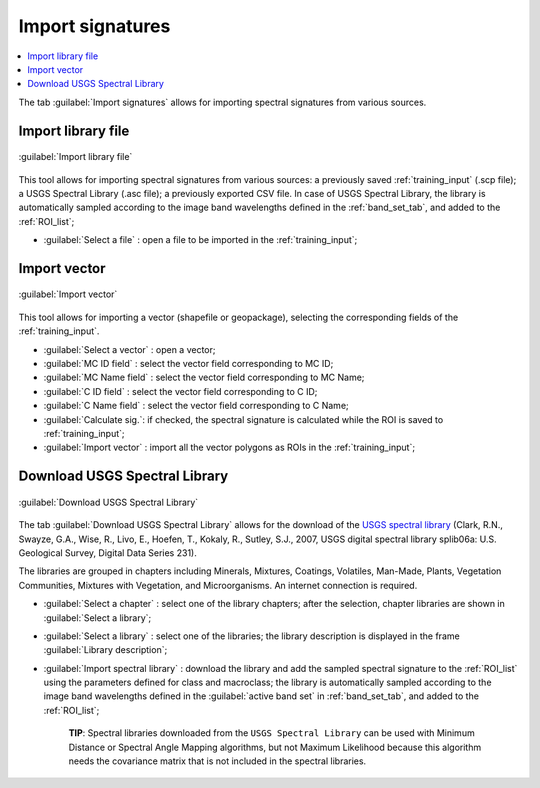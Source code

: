 .. _import_signatures_tab:

******************************
Import signatures 
******************************

.. contents::
    :depth: 2
    :local:
	
.. |registry_save| image:: _static/registry_save.png
	:width: 20pt
	
.. |project_save| image:: _static/project_save.png
	:width: 20pt
	
.. |optional| image:: _static/optional.png
	:width: 20pt
	
.. |input_list| image:: _static/input_list.jpg
	:width: 20pt
	
.. |input_text| image:: _static/input_text.jpg
	:width: 20pt
	
.. |input_date| image:: _static/input_date.jpg
	:width: 20pt
	
.. |input_number| image:: _static/input_number.jpg
	:width: 20pt
	
.. |input_slider| image:: _static/input_slider.jpg
	:width: 20pt
	
.. |input_table| image:: _static/input_table.jpg
	:width: 20pt
	
.. |add| image:: _static/semiautomaticclassificationplugin_add.png
	:width: 20pt
	
.. |checkbox| image:: _static/checkbox.png
	:width: 18pt
	
.. |pointer| image:: _static/semiautomaticclassificationplugin_pointer_tool.png
	:width: 20pt
	
.. |radiobutton| image:: _static/radiobutton.png
	:width: 18pt
	
.. |reload| image:: _static/semiautomaticclassificationplugin_reload.png
	:width: 20pt
	
.. |reset| image:: _static/semiautomaticclassificationplugin_reset.png
	:width: 20pt
	
.. |remove| image:: _static/semiautomaticclassificationplugin_remove.png
	:width: 20pt
	
.. |run| image:: _static/semiautomaticclassificationplugin_run.png
	:width: 24pt
	
.. |open_file| image:: _static/semiautomaticclassificationplugin_open_file.png
	:width: 20pt
	
.. |new_file| image:: _static/semiautomaticclassificationplugin_new_file.png
	:width: 20pt
	
.. |open_dir| image:: _static/semiautomaticclassificationplugin_open_dir.png
	:width: 20pt
	
.. |select_all| image:: _static/semiautomaticclassificationplugin_select_all.png
	:width: 20pt
	
.. |move_up| image:: _static/semiautomaticclassificationplugin_move_up.png
	:width: 20pt
	
.. |add_bandset| image:: _static/semiautomaticclassificationplugin_add_bandset_tool.png
	:width: 20pt
	
.. |move_down| image:: _static/semiautomaticclassificationplugin_move_down.png
	:width: 20pt
	
.. |search_images| image:: _static/semiautomaticclassificationplugin_search_images.png
	:width: 20pt

.. |osm_add| image:: _static/semiautomaticclassificationplugin_osm_add.png
	:width: 20pt

.. |image_preview| image:: _static/semiautomaticclassificationplugin_download_image_preview.png
	:width: 20pt

.. |import| image:: _static/semiautomaticclassificationplugin_import.png
	:width: 20pt
	
.. |export| image:: _static/semiautomaticclassificationplugin_export.png
	:width: 20pt

.. |plus| image:: _static/semiautomaticclassificationplugin_plus.png
	:width: 20pt

.. |order_by_name| image:: _static/semiautomaticclassificationplugin_order_by_name.png
	:width: 20pt

.. |image_overview| image:: _static/semiautomaticclassificationplugin_download_image_overview.png
	:width: 20pt
	
.. |enter| image:: _static/semiautomaticclassificationplugin_enter.png
	:width: 20pt

.. |download| image:: _static/semiautomaticclassificationplugin_download_arrow.png
	:width: 20pt
	
.. |login_data| image:: _static/semiautomaticclassificationplugin_download_login.png
	:width: 20pt
	
.. |search_tab| image:: _static/semiautomaticclassificationplugin_download_search.png
	:width: 20pt

.. |download_options_tab| image:: _static/semiautomaticclassificationplugin_download_options.png
	:width: 20pt

.. |tools| image:: _static/semiautomaticclassificationplugin_roi_tool.png
	:width: 20pt
	
.. |roi_multiple| image:: _static/semiautomaticclassificationplugin_roi_multiple.png
	:width: 20pt

.. |import_spectral_library| image:: _static/semiautomaticclassificationplugin_import_spectral_library.png
	:width: 20pt
	
.. |export_spectral_library| image:: _static/semiautomaticclassificationplugin_export_spectral_library.png
	:width: 20pt
	
.. |weight_tool| image:: _static/semiautomaticclassificationplugin_weight_tool.png
	:width: 20pt
	
.. |LCS_threshold_ROI_tool| image:: _static/semiautomaticclassificationplugin_LCS_threshold_ROI_tool.png
	:width: 20pt
	
.. |threshold_tool| image:: _static/semiautomaticclassificationplugin_threshold_tool.png
	:width: 20pt
	
.. |LCS_threshold| image:: _static/semiautomaticclassificationplugin_LCS_threshold_tool.png
	:width: 20pt
	
.. |LCS_threshold_set_tool| image:: _static/semiautomaticclassificationplugin_LCS_threshold_set_tool.png
	:width: 20pt
	
.. |sign_plot| image:: _static/semiautomaticclassificationplugin_sign_tool.png
	:width: 20pt
	
.. |rgb_tool| image:: _static/semiautomaticclassificationplugin_rgb_tool.png
	:width: 20pt
	
.. |preprocessing| image:: _static/semiautomaticclassificationplugin_class_tool.png
	:width: 20pt
	
.. |band_processing| image:: _static/semiautomaticclassificationplugin_band_processing.png
	:width: 20pt
	
.. |band_combination| image:: _static/semiautomaticclassificationplugin_band_combination_tool.png
	:width: 20pt
	
.. |landsat_tool| image:: _static/semiautomaticclassificationplugin_landsat8_tool.png
	:width: 20pt
	
.. |sentinel2_tool| image:: _static/semiautomaticclassificationplugin_sentinel_tool.png
	:width: 20pt
	
.. |sentinel3_tool| image:: _static/semiautomaticclassificationplugin_sentinel3_tool.png
	:width: 20pt
	
.. |aster_tool| image:: _static/semiautomaticclassificationplugin_aster_tool.png
	:width: 20pt
	
.. |modis_tool| image:: _static/semiautomaticclassificationplugin_modis_tool.png
	:width: 20pt
	
.. |split_raster| image:: _static/semiautomaticclassificationplugin_split_raster.png
	:width: 20pt
	
.. |stack_raster| image:: _static/semiautomaticclassificationplugin_stack_raster.png
	:width: 20pt
	
.. |mosaic_tool| image:: _static/semiautomaticclassificationplugin_mosaic_tool.png
	:width: 20pt
	
.. |cloud_masking_tool| image:: _static/semiautomaticclassificationplugin_cloud_masking_tool.png
	:width: 20pt
	
.. |clip_tool| image:: _static/semiautomaticclassificationplugin_clip_tool.png
	:width: 20pt
	
.. |pca_tool| image:: _static/semiautomaticclassificationplugin_pca_tool.png
	:width: 20pt
	
.. |vector_to_raster_tool| image:: _static/semiautomaticclassificationplugin_vector_to_raster_tool.png
	:width: 20pt
	
.. |post_process| image:: _static/semiautomaticclassificationplugin_post_process.png
	:width: 20pt
	
.. |accuracy_tool| image:: _static/semiautomaticclassificationplugin_accuracy_tool.png
	:width: 20pt
	
.. |land_cover_change| image:: _static/semiautomaticclassificationplugin_land_cover_change.png
	:width: 20pt
	
.. |report_tool| image:: _static/semiautomaticclassificationplugin_report_tool.png
	:width: 20pt

.. |cross_classification| image:: _static/semiautomaticclassificationplugin_cross_classification.png
	:width: 20pt

.. |spectral_distance| image:: _static/semiautomaticclassificationplugin_spectral_distance.png
	:width: 20pt

.. |clustering| image:: _static/semiautomaticclassificationplugin_kmeans_tool.png
	:width: 20pt

.. |class_to_vector_tool| image:: _static/semiautomaticclassificationplugin_class_to_vector_tool.png
	:width: 20pt

.. |class_signature| image:: _static/semiautomaticclassificationplugin_class_signature_tool.png
	:width: 20pt

.. |reclassification_tool| image:: _static/semiautomaticclassificationplugin_reclassification_tool.png
	:width: 20pt

.. |edit_raster| image:: _static/semiautomaticclassificationplugin_edit_raster.png
	:width: 20pt

.. |undo_edit_raster| image:: _static/semiautomaticclassificationplugin_undo_edit_raster.png
	:width: 20pt

.. |classification_sieve| image:: _static/semiautomaticclassificationplugin_classification_sieve.png
	:width: 20pt

.. |classification_erosion| image:: _static/semiautomaticclassificationplugin_classification_erosion.png
	:width: 20pt

.. |classification_dilation| image:: _static/semiautomaticclassificationplugin_classification_dilation.png
	:width: 20pt

.. |bandcalc_tool| image:: _static/semiautomaticclassificationplugin_bandcalc_tool.png
	:width: 20pt
	
.. |batch_tool| image:: _static/semiautomaticclassificationplugin_batch.png
	:width: 20pt

.. |bandset_tool| image:: _static/semiautomaticclassificationplugin_bandset_tool.png
	:width: 20pt
	
.. |settings_tool| image:: _static/semiautomaticclassificationplugin_settings_tool.png
	:width: 20pt

.. |close_bandset| image:: _static/close_bandset.jpg
	:width: 20pt


The tab |import_spectral_library| :guilabel:`Import signatures` allows for importing spectral signatures from various sources.

.. _import_library_file_tab:

Import library file
^^^^^^^^^^^^^^^^^^^^^^^^^^^^^^^^

.. figure:: _static/import_library_file.jpg
	:align: center
	:width: 500pt
	
	:guilabel:`Import library file`

This tool allows for importing spectral signatures from various sources: a previously saved :ref:`training_input` (.scp file); a USGS Spectral Library (.asc file); a previously exported CSV file.
In case of USGS Spectral Library, the library is automatically sampled according to the image band wavelengths defined in the :ref:`band_set_tab`, and added to the :ref:`ROI_list`;
	
* :guilabel:`Select a file` |open_file|: open a file to be imported in the :ref:`training_input`;
	
.. _import_shapefile_tab:

Import vector
^^^^^^^^^^^^^^^^^^^^^^^^^^^^^^^^

.. figure:: _static/import_shapefile.jpg
	:align: center
	:width: 500pt
	
	:guilabel:`Import vector`

This tool allows for importing a vector (shapefile or geopackage), selecting the corresponding fields of the :ref:`training_input`.

* :guilabel:`Select a vector` |open_file|: open a vector; 
* :guilabel:`MC ID field` |input_list|: select the vector field corresponding to MC ID;
* :guilabel:`MC Name field` |input_list|: select the vector field corresponding to MC Name;
* :guilabel:`C ID field` |input_list|: select the vector field corresponding to C ID;
* :guilabel:`C Name field` |input_list|: select the vector field corresponding to C Name;
* |checkbox| :guilabel:`Calculate sig.`: if checked, the spectral signature is calculated while the ROI is saved to :ref:`training_input`;
* :guilabel:`Import vector` |enter|: import all the vector polygons as ROIs in the :ref:`training_input`;

.. _USGS_spec_library_tab:

Download USGS Spectral Library
^^^^^^^^^^^^^^^^^^^^^^^^^^^^^^^^

.. figure:: _static/USGS_spec_library.jpg
	:align: center
	:width: 500pt
	
	:guilabel:`Download USGS Spectral Library`

The tab :guilabel:`Download USGS Spectral Library` allows for the download of the `USGS spectral library <http://speclab.cr.usgs.gov/spectral-lib.html>`_ (Clark, R.N., Swayze, G.A., Wise, R., Livo, E., Hoefen, T., Kokaly, R., Sutley, S.J., 2007, USGS digital spectral library splib06a: U.S. Geological Survey, Digital Data Series 231).

The libraries are grouped in chapters including Minerals, Mixtures, Coatings, Volatiles, Man-Made, Plants, Vegetation Communities, Mixtures with Vegetation, and Microorganisms.
An internet connection is required.

* :guilabel:`Select a chapter` |input_list|: select one of the library chapters; after the selection, chapter libraries are shown in :guilabel:`Select a library`;
* :guilabel:`Select a library` |input_list|: select one of the libraries; the library description is displayed in the frame :guilabel:`Library description`;
* :guilabel:`Import spectral library` |enter|: download the library and add the sampled spectral signature to the :ref:`ROI_list` using the parameters defined for class and macroclass; the library is automatically sampled according to the image band wavelengths defined in the :guilabel:`active band set` in :ref:`band_set_tab`, and added to the :ref:`ROI_list`;

	**TIP**: Spectral libraries downloaded from the ``USGS Spectral Library`` can be used with Minimum Distance or Spectral Angle Mapping algorithms, but not Maximum Likelihood because this algorithm needs the covariance matrix that is not included in the spectral libraries.
	